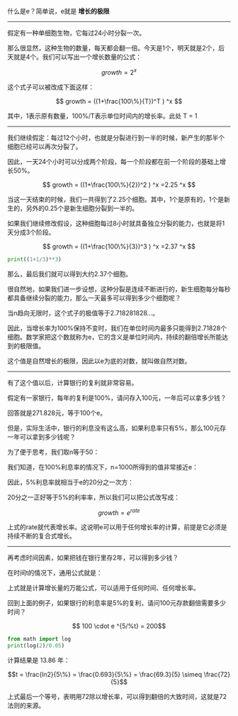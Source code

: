 # -*- mode: Org; org-download-image-dir: "../images"; -*-
#+BEGIN_COMMENT
.. title: 什么是 e
.. slug: shi-yao-shi-e
.. date: 2017-02-11 15:52:25 UTC+08:00
.. tags: mathjax, 数学
.. category: 
.. link: 
.. description: 
.. type: text
#+END_COMMENT

什么是e？简单说，e就是 *增长的极限* 

----------------------------------------------

假定有一种单细胞生物，它每过24小时分裂一次。

那么很显然，这种生物的数量，每天都会翻一倍。今天是1个，明天就是2个，后天就是4个。我们可以写出一个增长数量的公式：

$$ growth = 2^x $$

这个式子可以被改成下面这样：

$$ growth = ((1+\frac{100\%}{T})^T ) ^x $$

其中，1表示原有数量，100%/T表示单位时间内的增长率。此处 T = 1
----------------------------------------------

我们继续假定：每过12个小时，也就是分裂进行到一半的时候，新产生的那半个细胞已经可以再次分裂了。

因此，一天24个小时可以分成两个阶段，每一个阶段都在前一个阶段的基础上增长50%。

$$ growth = ((1+\frac{100\%}{2})^2 ) ^x =2.25 ^x $$

当这一天结束的时候，我们一共得到了2.25个细胞。其中，1个是原有的，1个是新生的，另外的0.25个是新生细胞分裂到一半的。

如果我们继续修改假设，这种细胞每过8小时就具备独立分裂的能力，也就是将1天分成3个阶段。

$$ growth = ((1+\frac{100\%}{3})^3 ) ^x =2.37 ^x $$

#+BEGIN_SRC python :results output :export both
print((1+1/3)**3)
#+END_SRC

#+RESULTS:
: 2.37037037037037

那么，最后我们就可以得到大约2.37个细胞。

很自然地，如果我们进一步设想，这种分裂是连续不断进行的，新生细胞每分每秒都具备继续分裂的能力，那么一天最多可以得到多少个细胞呢？


当n趋向无限时，这个式子的极值等于2.718281828...。


因此，当增长率为100%保持不变时，我们在单位时间内最多只能得到2.71828个细胞。数学家把这个数就称为e，它的含义是单位时间内，持续的翻倍增长所能达到的极限值。

这个值是自然增长的极限，因此以e为底的对数，就叫做自然对数。

----------------------------------------------

有了这个值以后，计算银行的复利就非常容易。

假定有一家银行，每年的复利是100%，请问存入100元，一年后可以拿多少钱？

回答就是271.828元，等于100个e。

但是，实际生活中，银行的利息没有这么高，如果利息率只有5%，那么100元存一年可以拿到多少钱呢？


为了便于思考，我们取n等于50：


我们知道，在100%利息率的情况下，n=1000所得到的值非常接近e：


因此，5%利息率就相当于e的20分之一次方：


20分之一正好等于5%的利率率，所以我们可以把公式改写成：

$$growth = e^{rate}$$ 

上式的rate就代表增长率。这说明e可以用于任何增长率的计算，前提是它必须是持续不断的复合式增长。

-------------------------------

再考虑时间因素，如果把钱在银行里存2年，可以得到多少钱？


在时间t的情况下，通用公式就是：


上式就是计算增长量的万能公式，可以适用于任何时间、任何增长率。


回到上面的例子，如果银行的利息率是5%的复利，请问100元存款翻倍需要多少时间？

$$ 100 \cdot e ^{5/%t} = 200$$

#+BEGIN_SRC python :results output :export both
  from math import log
  print(log(2)/0.05)
#+END_SRC

#+RESULTS:
: 13.862943611198904


计算结果是 13.86 年：

$$t = \frac{ln2}{5\%} =  \frac{0.693}{5\%} = \frac{69.3}{5} \simeq \frac{72}{5}$$

上式最后一个等号，表明用72除以增长率，可以得到翻倍的大致时间，这就是72法则的来源。

